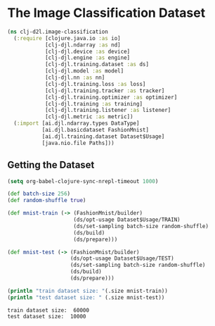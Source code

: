 #+PROPERTY: header-args    :tangle src/clj_d2l/image_classification.clj
* The Image Classification Dataset

#+begin_src clojure :results silent
(ns clj-d2l.image-classification
  (:require [clojure.java.io :as io]
            [clj-djl.ndarray :as nd]
            [clj-djl.device :as device]
            [clj-djl.engine :as engine]
            [clj-djl.training.dataset :as ds]
            [clj-djl.model :as model]
            [clj-djl.nn :as nn]
            [clj-djl.training.loss :as loss]
            [clj-djl.training.tracker :as tracker]
            [clj-djl.training.optimizer :as optimizer]
            [clj-djl.training :as training]
            [clj-djl.training.listener :as listener]
            [clj-djl.metric :as metric])
  (:import [ai.djl.ndarray.types DataType]
           [ai.djl.basicdataset FashionMnist]
           [ai.djl.training.dataset Dataset$Usage]
           [java.nio.file Paths]))
#+end_src


** Getting the Dataset

#+begin_src emacs-lisp :tangle no
(setq org-babel-clojure-sync-nrepl-timeout 1000)
#+end_src

#+RESULTS:
: 1000

#+begin_src clojure :results output :exports both
(def batch-size 256)
(def random-shuffle true)

(def mnist-train (-> (FashionMnist/builder)
                     (ds/opt-usage Dataset$Usage/TRAIN)
                     (ds/set-sampling batch-size random-shuffle)
                     (ds/build)
                     (ds/prepare)))

(def mnist-test (-> (FashionMnist/builder)
                    (ds/opt-usage Dataset$Usage/TEST)
                    (ds/set-sampling batch-size random-shuffle)
                    (ds/build)
                    (ds/prepare)))

(println "train dataset size: "(.size mnist-train))
(println "test dataset size: " (.size mnist-test))
#+end_src

#+RESULTS:
: train dataset size:  60000
: test dataset size:  10000
